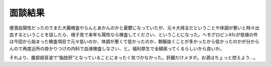 面談結果
========

便潜血陽性だったのでまた大腸検査やらんとあかんのかと憂鬱になっていたが、元々大痔主だということや体調が悪いと時々出血するということを話したら、様子見で来年も陽性なら検査してください、ということになった。ヘモグロビンA1cが低値の件は今回から始まった検査項目で元々低いのか、体調が悪くて低かったのか、朝飯抜くことが多かったから低かったのかが分からんので再度近所の掛かりつけの内科で血液検査しなさい、と。福利厚生で全額戻ってくるらしいから良いか。

それより、腹部超音波で“脂肪肝"となっていることにまったく気づかなかった。肝臓だけメタボ。お酒はちょっと控えよう…。






.. author:: default
.. categories:: life
.. comments::
